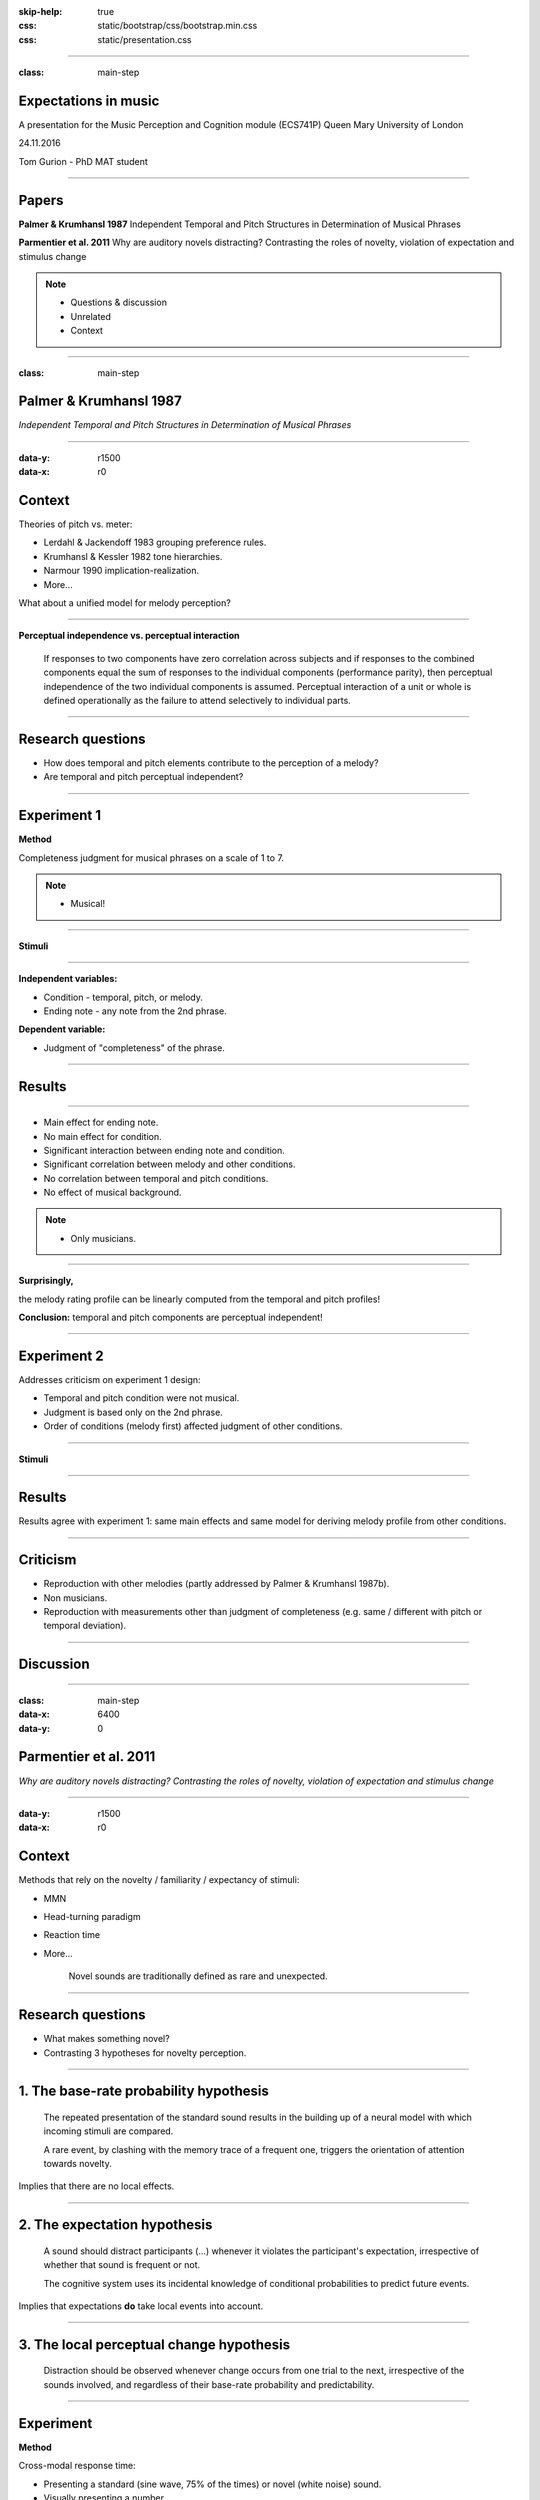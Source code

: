 :skip-help: true
:css: static/bootstrap/css/bootstrap.min.css
:css: static/presentation.css

.. title:: Expectations in music

----

:class: main-step

Expectations in music
=====================

A presentation for the Music Perception and Cognition module (ECS741P) Queen Mary University of London

24.11.2016

Tom Gurion - PhD MAT student

----

Papers
======

**Palmer & Krumhansl 1987** Independent Temporal and Pitch Structures in Determination of Musical Phrases

**Parmentier et al. 2011** Why are auditory novels distracting? Contrasting the roles of novelty, violation of expectation and stimulus change

.. note::

  - Questions & discussion
  - Unrelated
  - Context

----

:class: main-step

Palmer & Krumhansl 1987
=======================

*Independent Temporal and Pitch Structures in Determination of Musical Phrases*

----

:data-y: r1500
:data-x: r0

Context
=======

Theories of pitch vs. meter:

- Lerdahl & Jackendoff 1983 grouping preference rules.
- Krumhansl & Kessler 1982 tone hierarchies.
- Narmour 1990 implication-realization.
- More...

What about a unified model for melody perception?

----

**Perceptual independence vs. perceptual interaction**

  If responses to two components have zero correlation across subjects and if responses to the combined components equal the sum of responses to the individual components (performance parity), then perceptual independence of the two individual components is assumed. Perceptual interaction of a unit or whole is defined operationally as the failure to attend selectively to individual parts.

----

Research questions
==================

- How does temporal and pitch elements contribute to the perception of a melody?
- Are temporal and pitch perceptual independent?

----

Experiment 1
============

**Method**

Completeness judgment for musical phrases on a scale of 1 to 7.

.. note::

  - Musical!

----

**Stimuli**

.. image:: media/palmer1_exp1_stimuli.png

.. raw:: html

  <audio controls="controls">
    <source type="audio/mp3" src="media/bach_bwv865.mp3"></source>
  </audio>

----

**Independent variables:**

- Condition - temporal, pitch, or melody.
- Ending note - any note from the 2nd phrase.

**Dependent variable:**

- Judgment of "completeness" of the phrase.

----

Results
=======

.. image:: media/palmer1_exp1_results.png

----

- Main effect for ending note.
- No main effect for condition.
- Significant interaction between ending note and condition.
- Significant correlation between melody and other conditions.
- No correlation between temporal and pitch conditions.
- No effect of musical background.

.. note::

  - Only musicians.

----

**Surprisingly,**

the melody rating profile can be linearly computed from the temporal and pitch profiles!

.. image:: media/palmer1_exp1_model.png

**Conclusion:** temporal and pitch components are perceptual independent!

----

Experiment 2
============

Addresses criticism on experiment 1 design:

- Temporal and pitch condition were not musical.
- Judgment is based only on the 2nd phrase.
- Order of conditions (melody first) affected judgment of other conditions.

----

**Stimuli**

.. image:: media/palmer1_exp2_stimuli.png

----

Results
=======

.. image:: media/palmer1_exp2_results.png

Results agree with experiment 1: same main effects and same model for deriving melody profile from other conditions.

----

Criticism
=========

- Reproduction with other melodies (partly addressed by Palmer & Krumhansl 1987b).
- Non musicians.
- Reproduction with measurements other than judgment of completeness (e.g. same / different with pitch or temporal deviation).

----

Discussion
==========

----

.. Back to horizontal baseline

:class: main-step
:data-x: 6400
:data-y: 0

Parmentier et al. 2011
======================

*Why are auditory novels distracting? Contrasting the roles of novelty, violation of expectation and stimulus change*

----

:data-y: r1500
:data-x: r0

Context
=======

Methods that rely on the novelty / familiarity / expectancy of stimuli:

- MMN
- Head-turning paradigm
- Reaction time
- More...

    Novel sounds are traditionally defined as rare and unexpected.

----

Research questions
==================

- What makes something novel?
- Contrasting 3 hypotheses for novelty perception.

----

1. The base-rate probability hypothesis
=======================================

  The repeated presentation of the standard sound results in the building up of a neural model with which incoming stimuli are compared.

  A rare event, by clashing with the memory trace of a frequent one, triggers the orientation of attention towards novelty.

Implies that there are no local effects.

----

2. The expectation hypothesis
=============================

  A sound should distract participants (...) whenever it violates the participant's expectation, irrespective of whether that sound is frequent or not.

  The cognitive system uses its incidental knowledge of conditional probabilities to predict future events.

Implies that expectations **do** take local events into account.

----

3. The local perceptual change hypothesis
=========================================

  Distraction should be observed whenever change occurs from one trial to the next, irrespective of the sounds involved, and regardless of their base-rate probability and predictability.

----

Experiment
==========

**Method**

Cross-modal response time:

- Presenting a standard (sine wave, 75% of the times) or novel (white noise) sound.
- Visually presenting a number.
- Participants judge the parity (odd or even) of the number.

----

**Novel sounds distribution**

8 out of 9 novel sounds were presented as consecutive pairs, creating 6 stimuli conditions.

.. image:: media/parmentier_stimuli.png

----

.. class:: table table-striped thead-inverse

  +----------------+----------+---------------------+-----------+-----------------------+
  |Preceding sounds|Next sound|Base-rate probability|Expectation|Local perceptual change|
  |                |          |prediction           |prediction |prediction             |
  +================+==========+=====================+===========+=======================+
  |SS              |S         |.75                  |.81        |1                      |
  +----------------+----------+---------------------+-----------+-----------------------+
  |SS              |N         |.25                  |.19        |0                      |
  +----------------+----------+---------------------+-----------+-----------------------+
  |SN              |S         |**.75**              |**.20**    |0                      |
  +----------------+----------+---------------------+-----------+-----------------------+
  |SN              |N         |**.25**              |**.80**    |1                      |
  +----------------+----------+---------------------+-----------+-----------------------+
  |NN              |S         |.75                  |.1         |0                      |
  +----------------+----------+---------------------+-----------+-----------------------+

----

Results
=======

.. image:: media/parmentier_results.png

**The model**

A linear model of 4 parameters: the mean response time per participant, and the "distraction" for each theory (a stimuli get the value of 0 if it is predicted by the theory and 1 otherwise). The base-rate theory is insignificant for the model!

----

Criticism
=========

- The analysis use only correct responses for the number parity test. What about incorrect responses?
- Why the expectation hypothesis "remembers" two preceding events? What about the first order?
- The model of choice. Why not linear regression of prediction profiles?
- In this case, there is no benefit of having more memory than the last notes. What about cases that require longer memory?

----

Discussion
==========
